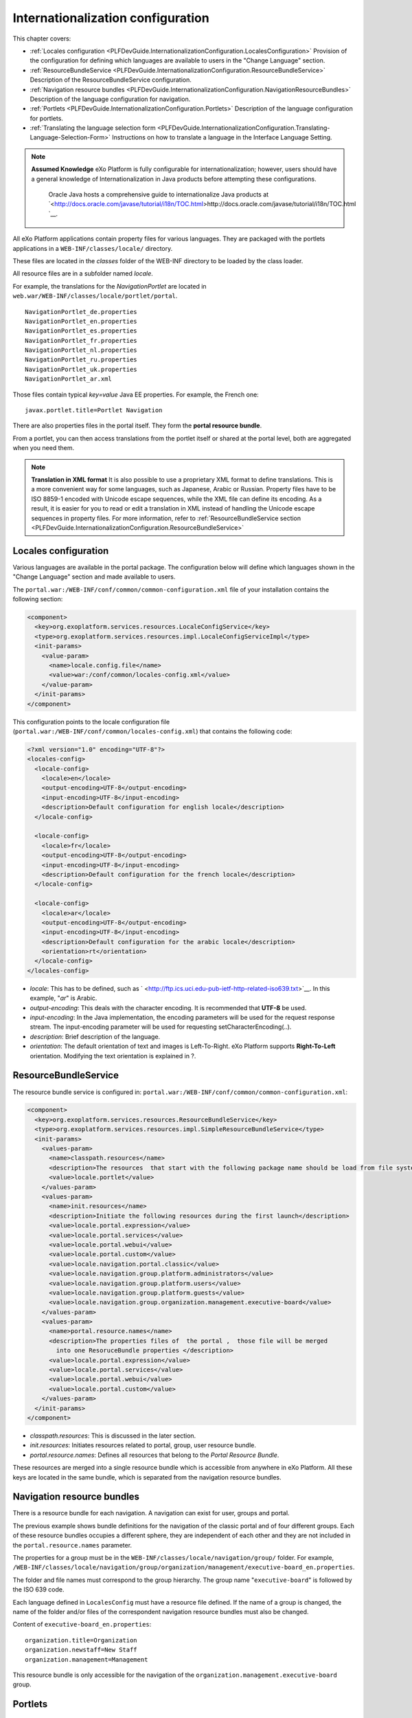 .. _InternationalizationConfiguration:

###################################
Internationalization configuration
###################################

This chapter covers:

-  :ref:`Locales configuration <PLFDevGuide.InternationalizationConfiguration.LocalesConfiguration>`
   Provision of the configuration for defining which languages are
   available to users in the "Change Language" section.

-  :ref:`ResourceBundleService <PLFDevGuide.InternationalizationConfiguration.ResourceBundleService>`
   Description of the ResourceBundleService configuration.

-  :ref:`Navigation resource bundles <PLFDevGuide.InternationalizationConfiguration.NavigationResourceBundles>`
   Description of the language configuration for navigation.

-  :ref:`Portlets <PLFDevGuide.InternationalizationConfiguration.Portlets>`
   Description of the language configuration for portlets.

-  :ref:`Translating the language selection form <PLFDevGuide.InternationalizationConfiguration.Translating-Language-Selection-Form>`
   Instructions on how to translate a language in the Interface Language
   Setting.

.. note:: **Assumed Knowledge**
          eXo Platform is fully configurable for internationalization; however, users should have a general knowledge of Internationalization in Java products before attempting these configurations.
		  Oracle Java hosts a comprehensive guide to internationalize Java products at `<http://docs.oracle.com/javase/tutorial/i18n/TOC.html>http://docs.oracle.com/javase/tutorial/i18n/TOC.html `__.

All eXo Platform applications contain property files for various 
languages.
They are packaged with the portlets applications in a
``WEB-INF/classes/locale/`` directory.

These files are located in the *classes* folder of the WEB-INF directory
to be loaded by the class loader.

All resource files are in a subfolder named *locale*.

For example, the translations for the *NavigationPortlet* are located in
``web.war/WEB-INF/classes/locale/portlet/portal``.

::

    NavigationPortlet_de.properties
    NavigationPortlet_en.properties
    NavigationPortlet_es.properties
    NavigationPortlet_fr.properties
    NavigationPortlet_nl.properties
    NavigationPortlet_ru.properties
    NavigationPortlet_uk.properties
    NavigationPortlet_ar.xml

Those files contain typical *key=value* Java EE properties. For example,
the French one:

::

    javax.portlet.title=Portlet Navigation

There are also properties files in the portal itself. They form the
**portal resource bundle**.

From a portlet, you can then access translations from the portlet itself
or shared at the portal level, both are aggregated when you need them.

.. note:: **Translation in XML format**
		  It is also possible to use a proprietary XML format to define
		  translations. This is a more convenient way for some languages, such
		  as Japanese, Arabic or Russian. Property files have to be ISO 8859-1
		  encoded with Unicode escape sequences, while the XML file can define
		  its encoding. As a result, it is easier for you to read or edit a
		  translation in XML instead of handling the Unicode escape sequences
		  in property files.
		  For more information, refer to :ref:`ResourceBundleService section <PLFDevGuide.InternationalizationConfiguration.ResourceBundleService>`

.. _PLFDevGuide.InternationalizationConfiguration.LocalesConfiguration:

======================
Locales configuration
======================

Various languages are available in the portal package. The configuration
below will define which languages shown in the "Change Language" section
and made available to users.

The ``portal.war:/WEB-INF/conf/common/common-configuration.xml`` file of
your installation contains the following section:

.. code:: xml

    <component>
      <key>org.exoplatform.services.resources.LocaleConfigService</key>
      <type>org.exoplatform.services.resources.impl.LocaleConfigServiceImpl</type>
      <init-params>
        <value-param>
          <name>locale.config.file</name>
          <value>war:/conf/common/locales-config.xml</value>
        </value-param>
      </init-params>
    </component>

This configuration points to the locale configuration file
(``portal.war:/WEB-INF/conf/common/locales-config.xml``) that contains
the following code:

.. code:: xml

    <?xml version="1.0" encoding="UTF-8"?>
    <locales-config>
      <locale-config>
        <locale>en</locale>
        <output-encoding>UTF-8</output-encoding>
        <input-encoding>UTF-8</input-encoding>
        <description>Default configuration for english locale</description>
      </locale-config>
     
      <locale-config>
        <locale>fr</locale>
        <output-encoding>UTF-8</output-encoding>
        <input-encoding>UTF-8</input-encoding>
        <description>Default configuration for the french locale</description>
      </locale-config>
     
      <locale-config>
        <locale>ar</locale>
        <output-encoding>UTF-8</output-encoding>
        <input-encoding>UTF-8</input-encoding>
        <description>Default configuration for the arabic locale</description>
        <orientation>rt</orientation>
      </locale-config>
    </locales-config>

-  *locale*: This has to be defined, such as
   ` <http://ftp.ics.uci.edu-pub-ietf-http-related-iso639.txt>`__. In
   this example, "*ar*\ " is Arabic.

-  *output-encoding*: This deals with the character encoding. It is
   recommended that **UTF-8** be used.

-  *input-encoding*: In the Java implementation, the encoding parameters
   will be used for the request response stream. The input-encoding
   parameter will be used for requesting setCharacterEncoding(..).

-  *description*: Brief description of the language.

-  *orientation*: The default orientation of text and images is
   Left-To-Right. eXo Platform supports **Right-To-Left** orientation.
   Modifying the text orientation is explained in ?.

.. _PLFDevGuide.InternationalizationConfiguration.ResourceBundleService:

======================
ResourceBundleService
======================

The resource bundle service is configured in:
``portal.war:/WEB-INF/conf/common/common-configuration.xml``:

.. code:: xml

    <component>
      <key>org.exoplatform.services.resources.ResourceBundleService</key>
      <type>org.exoplatform.services.resources.impl.SimpleResourceBundleService</type>
      <init-params>
        <values-param>
          <name>classpath.resources</name>
          <description>The resources  that start with the following package name should be load from file system</description>
          <value>locale.portlet</value>      
        </values-param>      
        <values-param>
          <name>init.resources</name>
          <description>Initiate the following resources during the first launch</description>
          <value>locale.portal.expression</value>
          <value>locale.portal.services</value>
          <value>locale.portal.webui</value>
          <value>locale.portal.custom</value>
          <value>locale.navigation.portal.classic</value>
          <value>locale.navigation.group.platform.administrators</value>
          <value>locale.navigation.group.platform.users</value>
          <value>locale.navigation.group.platform.guests</value>
          <value>locale.navigation.group.organization.management.executive-board</value>               
        </values-param>      
        <values-param>
          <name>portal.resource.names</name>
          <description>The properties files of  the portal ,  those file will be merged 
            into one ResoruceBundle properties </description>
          <value>locale.portal.expression</value>
          <value>locale.portal.services</value>
          <value>locale.portal.webui</value>
          <value>locale.portal.custom</value>        
        </values-param>      
      </init-params>
    </component>

-  *classpath.resources*: This is discussed in the later section.

-  *init.resources*: Initiates resources related to portal, group, user
   resource bundle.

-  *portal.resource.names*: Defines all resources that belong to the
   *Portal Resource Bundle*.

These resources are merged into a single resource bundle which is
accessible from anywhere in eXo Platform. All these keys are located in the
same bundle, which is separated from the navigation resource bundles.

.. _PLFDevGuide.InternationalizationConfiguration.NavigationResourceBundles:

============================
Navigation resource bundles
============================

There is a resource bundle for each navigation. A navigation can exist
for user, groups and portal.

The previous example shows bundle definitions for the navigation of the
classic portal and of four different groups. Each of these resource
bundles occupies a different sphere, they are independent of each other
and they are not included in the ``portal.resource.names`` parameter.

The properties for a group must be in the
``WEB-INF/classes/locale/navigation/group/`` folder. For example,
``/WEB-INF/classes/locale/navigation/group/organization/management/executive-board_en.properties``.

The folder and file names must correspond to the group hierarchy. The
group name "``executive-board``\ " is followed by the ISO 639 code.

Each language defined in ``LocalesConfig`` must have a resource file
defined. If the name of a group is changed, the name of the folder
and/or files of the correspondent navigation resource bundles must also
be changed.

Content of ``executive-board_en.properties``:

::

    organization.title=Organization
    organization.newstaff=New Staff
    organization.management=Management

This resource bundle is only accessible for the navigation of the
``organization.management.executive-board`` group.

.. _PLFDevGuide.InternationalizationConfiguration.Portlets:

=========
Portlets
=========

Portlets are independent applications and deliver their own resource
files.

All shipped portlet resources are located in the ``locale/portlet``
subfolder. The ResourceBundleService parameter called
**classpath.resources** defines this subfolder.

**Example: Adding a Spanish translation to GadgetPortlet**

1. Create the ``GadgetPortlet_es.properties`` file in:
   ``WEB-INF/classes/locale/portlet/gadget/GadgetPortlet``.

2. Add ``Spanish`` as a **supported-locale** to ``portlet.xml`` ('es' is
   the 2 letters code for Spanish). The **resource-bundle** is already
   declared and is the same for all languages:

   .. code:: xml

		<supported-locale>en</supported-locale>
			<supported-locale>es</supported-locale>
			<resource-bundle>locale.portlet.gadget.GadgetPortlet</resource-bundle>

See the portlet specification for more details about the portlet
internationalization.

**Standard portlet resource keys**

The portlet specifications define three standard keys: Title, Short
Title and Keywords. Keywords are formatted as a comma-separated list of
tags.

::

     javax.portlet.title=Breadcrumbs Portlet
     javax.portlet.short-title=Breadcrumbs
     javax.portlet.keywords=Breadcrumbs, Breadcrumb

**Debugging resource bundle usage**

When translating an application, it can sometimes be important to find
out which key underlies some given labels in the user interface. eXo Platform
offers the Magic locale to handle such situations.

You can start the Portal in *debug mode* and use the **Magic locale**
from the list of available portal languages to assist in finding the
correct translated key value.

This special locale translates a key to the same value. For example, the
translated value for the "*organization.title*\ " key is the
"*organization.title*\ " value. Selecting Magic locale allows use of the
portal and its applications with all the keys visible. This makes it
easier to discover the correct key for a given label in the portal page.

**Accessing the Magic Locale**:

1. Start the portal in debug mode by executing the following command-line
   argument:

   ::

		[USER@HOST jboss-jpp-6.0]$ ./bin/standalone.sh -
		Dexo.product.developing=true

2. Open http://localhost:8080/portal/classic to display eXo Platform
   landing page.

3. Click Change Language.

4. Select ma from the list of available languages to activate the Magic
   locale.

.. _PLFDevGuide.InternationalizationConfiguration.Translating-Language-Selection-Form:

========================================
Translating the language selection form
========================================

|image0|

When choosing a language as on the screenshot above, the user is
presented with a list of languages on the left side in the current
chosen language and on the right side, the same language translated into
its own language. Those texts are obtained from the JDK API
*java.util.Locale.getDisplayedLanguage()* and
*java.util.Locale.getDisplayedCountry()* (if needed) and all languages
may not be translated and can also depend on the JVM currently used. It
is still possible to override those values by editing the
*locale.portal.webui* resource bundle. To do this, edit the
``gatein.ear/portal.war/WEB-INF/classes/locale/portal/webui_xx_yy.properties``
where *xx\_yy* represents the country code of the language in which you
want to translate a particular language. In that file, add or modify a
key, such as *Locale.xx\_yy* with the value being the translated string.

**Example: Changing the displayed text for Traditional Chinese in French**

First edit
``gatein.ear/portal.war/WEB-INF/classes/locale/portal/webui_fr.properties``
where *ne* is the country code for French, and add the following key
into it:

::

    Locale.zh_TW=Chinois traditionnel

After a restart, the language will be updated in the user interface when
a user is trying to change the current language.

.. |image0| image:: images/internationalisation/LanguageChoice.png
